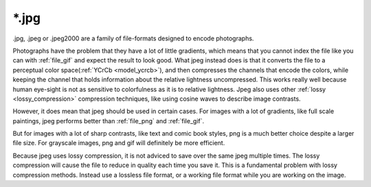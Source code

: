 .. meta::
   :description:
        The JPEG file format as exported by Krita.

.. metadata-placeholder

   :authors: - Wolthera van Hövell tot Westerflier <griffinvalley@gmail.com>
   :license: GNU free documentation license 1.3 or later.

.. index:: jpeg, jpg, *.jpg
.. _file_jpg:
.. _file_jpeg:

======
\*.jpg
======

.jpg, .jpeg or .jpeg2000 are a family of file-formats designed to encode photographs.

Photographs have the problem that they have a lot of little gradients, which means that you cannot index the file like you can with :ref:`file_gif` and expect the result to look good. What jpeg instead does is that it converts the file to a perceptual color space(:ref:`YCrCb <model_ycrcb>`), and then compresses the channels that encode the colors, while keeping the channel that holds information about the relative lightness uncompressed. This works really well because human eye-sight is not as sensitive to colorfulness as it is to relative lightness. Jpeg also uses other :ref:`lossy <lossy_compression>` compression techniques, like using cosine waves to describe image contrasts.

However, it does mean that jpeg should be used in certain cases. For images with a lot of gradients, like full scale paintings, jpeg performs better than :ref:`file_png` and :ref:`file_gif`.

But for images with a lot of sharp contrasts, like text and comic book styles, png is a much better choice despite a larger file size. For grayscale images, png and gif will definitely be more efficient.

Because jpeg uses lossy compression, it is not adviced to save over the same jpeg multiple times. The lossy compression will cause the file to reduce in quality each time you save it. This is a fundamental problem with lossy compression methods. Instead use a lossless file format, or a working file format while you are working on the image.
